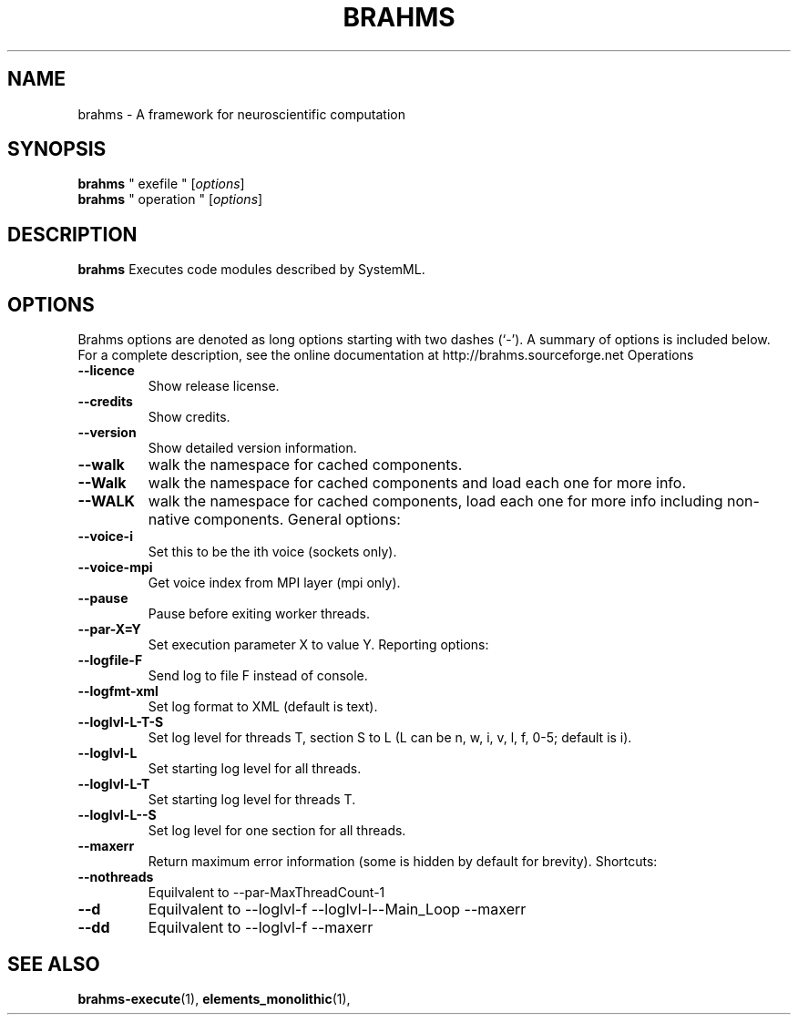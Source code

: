 .\"                                      Hey, EMACS: -*- nroff -*-
.\" (C) Copyright 2014 Sebastian Scott James <seb.james@sheffield.ac.uk>,
.\"
.\" First parameter, NAME, should be all caps
.\" Second parameter, SECTION, should be 1-8, maybe w/ subsection
.\" other parameters are allowed: see man(7), man(1)
.TH BRAHMS 1 "February 24, 2014"
.\" Please adjust this date whenever revising the manpage.
.\"
.\" Some roff macros, for reference:
.\" .nh        disable hyphenation
.\" .hy        enable hyphenation
.\" .ad l      left justify
.\" .ad b      justify to both left and right margins
.\" .nf        disable filling
.\" .fi        enable filling
.\" .br        insert line break
.\" .sp <n>    insert n+1 empty lines
.\" for manpage-specific macros, see man(7)
.SH NAME
brahms \- A framework for neuroscientific computation
.SH SYNOPSIS
.B brahms
" exefile "
.RI [ options ]
.br
.B brahms
" operation "
.RI [ options ]
.SH DESCRIPTION
.B brahms
Executes code modules described by SystemML.
.PP
.SH OPTIONS
Brahms options are denoted as long options starting with two dashes (`-').
A summary of options is included below.
For a complete description, see the online documentation at http://brahms.sourceforge.net
Operations
.TP
.B \-\-licence
Show release license.
.TP
.B \-\-credits
Show credits.
.TP
.B \-\-version
Show detailed version information.
.TP
.B \-\-walk
walk the namespace for cached components.
.TP
.B \-\-Walk
walk the namespace for cached components and load each one for more info.
.TP
.B \-\-WALK
walk the namespace for cached components, load each one for more info including non-native components.
General options:
.TP
.B \-\-voice\-i
Set this to be the ith voice (sockets only).
.TP
.B \-\-voice\-mpi
Get voice index from MPI layer (mpi only).
.TP
.B \-\-pause
Pause before exiting worker threads.
.TP
.B \-\-par\-X=Y
Set execution parameter X to value Y.
Reporting options:
.TP
.B \-\-logfile\-F
Send log to file F instead of console.
.TP
.B \-\-logfmt\-xml
Set log format to XML (default is text).
.TP
.B \-\-loglvl\-L\-T\-S
Set log level for threads T, section S to L (L can be n, w, i, v, l, f, 0-5; default is i).
.TP
.B \-\-loglvl\-L
Set starting log level for all threads.
.TP
.B \-\-loglvl\-L\-T
Set starting log level for threads T.
.TP
.B \-\-loglvl\-L\-\-S
Set log level for one section for all threads.
.TP
.B \-\-maxerr
Return maximum error information (some is hidden by default for brevity).
Shortcuts:
.TP
.B \-\-nothreads
Equilvalent to \-\-par\-MaxThreadCount\-1
.TP
.B \-\-d
Equilvalent to \-\-loglvl\-f \-\-loglvl\-l\-\-Main_Loop \-\-maxerr
.TP
.B \-\-dd
Equilvalent to \-\-loglvl\-f \-\-maxerr
.SH SEE ALSO
.BR brahms-execute (1),
.BR elements_monolithic (1),
.br
